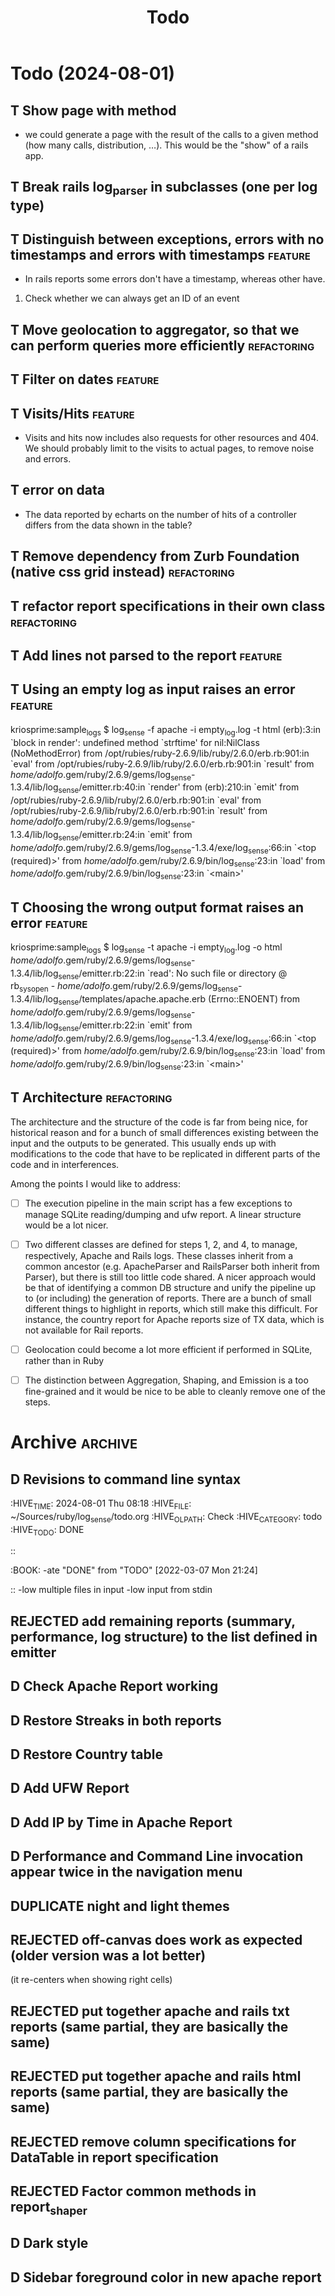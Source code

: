 #+TITLE: Todo

* Todo (2024-08-01)
** T Show page with method
   - we could generate a page with the result of the calls to a given method
     (how many calls, distribution, ...). This would be the "show" of a rails app.
     
** T Break rails log_parser in subclasses (one per log type)

** T Distinguish between exceptions, errors with no timestamps and errors with timestamps  :feature:
   - In rails reports some errors don't have a timestamp, whereas other have.

   1. Check whether we can always get an ID of an event

** T Move geolocation to aggregator, so that we can perform queries more efficiently  :refactoring:
** T Filter on dates                                                :feature:
** T Visits/Hits                                                    :feature: 
   - Visits and hits now includes also requests for other resources and 404.
     We should probably limit to the visits to actual pages, to remove noise
     and errors.
** T error on data
   - The data reported by echarts on the number of hits of a controller
     differs from the data shown in the table?
** T Remove dependency from Zurb Foundation (native css grid instead) :refactoring:
** T refactor report specifications in their own class          :refactoring:
** T Add lines not parsed to the report                             :feature:
** T Using an empty log as input raises an error                    :feature:
   kriosprime:sample_logs $ log_sense -f apache -i empty_log.log -t html
   (erb):3:in `block in render': undefined method `strftime' for nil:NilClass (NoMethodError)
   from /opt/rubies/ruby-2.6.9/lib/ruby/2.6.0/erb.rb:901:in `eval'
   from /opt/rubies/ruby-2.6.9/lib/ruby/2.6.0/erb.rb:901:in `result'
   from /home/adolfo/.gem/ruby/2.6.9/gems/log_sense-1.3.4/lib/log_sense/emitter.rb:40:in `render'
   from (erb):210:in `emit'
   from /opt/rubies/ruby-2.6.9/lib/ruby/2.6.0/erb.rb:901:in `eval'
   from /opt/rubies/ruby-2.6.9/lib/ruby/2.6.0/erb.rb:901:in `result'
   from /home/adolfo/.gem/ruby/2.6.9/gems/log_sense-1.3.4/lib/log_sense/emitter.rb:24:in `emit'
   from /home/adolfo/.gem/ruby/2.6.9/gems/log_sense-1.3.4/exe/log_sense:66:in `<top (required)>'
   from /home/adolfo/.gem/ruby/2.6.9/bin/log_sense:23:in `load'
   from /home/adolfo/.gem/ruby/2.6.9/bin/log_sense:23:in `<main>'
** T Choosing the wrong output format raises an error               :feature:
   kriosprime:sample_logs $ log_sense -t apache -i empty_log.log -o html
   /home/adolfo/.gem/ruby/2.6.9/gems/log_sense-1.3.4/lib/log_sense/emitter.rb:22:in `read': No such file or directory @ rb_sysopen - /home/adolfo/.gem/ruby/2.6.9/gems/log_sense-1.3.4/lib/log_sense/templates/apache.apache.erb (Errno::ENOENT)
   from /home/adolfo/.gem/ruby/2.6.9/gems/log_sense-1.3.4/lib/log_sense/emitter.rb:22:in `emit'
   from /home/adolfo/.gem/ruby/2.6.9/gems/log_sense-1.3.4/exe/log_sense:66:in `<top (required)>'
   from /home/adolfo/.gem/ruby/2.6.9/bin/log_sense:23:in `load'
   from /home/adolfo/.gem/ruby/2.6.9/bin/log_sense:23:in `<main>'

** T Architecture                                               :refactoring: 
   The architecture and the structure of the code is far from being nice,
   for historical reason and for a bunch of small differences existing
   between the input and the outputs to be generated.  This usually ends
   up with modifications to the code that have to be replicated in
   different parts of the code and in interferences.

   Among the points I would like to address:

   - [ ] The execution pipeline in the main script has a few exceptions to
     manage SQLite reading/dumping and ufw report.  A linear structure
     would be a lot nicer.

   - [ ] Two different classes are defined for steps 1, 2, and 4, to manage,
     respectively, Apache and Rails logs.  These classes inherit from a common
     ancestor (e.g. ApacheParser and RailsParser both inherit from Parser), but
     there is still too little code shared.  A nicer approach would be that of
     identifying a common DB structure and unify the pipeline up to (or
     including) the generation of reports. There are a bunch of small different
     things to highlight in reports, which still make this difficult.  For
     instance, the country report for Apache reports size of TX data, which is
     not available for Rail reports.

   - [ ] Geolocation could become a lot more efficient if performed in
     SQLite, rather than in Ruby

   - [ ] The distinction between Aggregation, Shaping, and Emission is a too
     fine-grained and it would be nice to be able to cleanly remove one
     of the steps.


* Archive                                                           :archive:

** D Revisions to command line syntax
   :PERTIES:
   :HIVE_TIME: 2024-08-01 Thu 08:18
   :HIVE_FILE: ~/Sources/ruby/log_sense/todo.org
   :HIVE_OLPATH: Check
   :HIVE_CATEGORY: todo
   :HIVE_TODO: DONE
   ::
   :BOOK:
   -ate "DONE"       from "TODO"       [2022-03-07 Mon 21:24]
   ::
   -low multiple files in input
   -low input from stdin

** D Invalid IP
   :PERTIES:
   :HIVE_TIME: 2024-08-01 Thu 08:18
   :HIVE_FILE: ~/Sources/ruby/log_sense/todo.org
   :HIVE_OLPATH: Check
   :HIVE_CATEGORY: todo
   :HIVE_TODO: DONE
   ::
   :BOOK:
   -ate "DONE"       from "TODO"       [2022-03-08 Tue 12:50]
   ::
   Iking log_sense on bringfood.org...done!
   Iking log_sense on ewaste.education...done!
   Iking log_sense on gasapp.fbk.eu...done!
   Iking log_sense on replay-eit...done!
   Iking log_sense on shair.tech...done!
   Iking log_sense on w3c.it...done!
   Iking log_sense on bringfood.org...Traceback (most recent call last):
     12: from /home/octopus/.gem/ruby/2.7.5/bin/log_sense:23:in `<main>'
     11: from /home/octopus/.gem/ruby/2.7.5/bin/log_sense:23:in `load'
     10: from /home/octopus/.gem/ruby/2.7.5/gems/log_sense-1.4.0/exe/log_sense:50:in `<top (required)>'
      9: from /home/octopus/.gem/ruby/2.7.5/gems/log_sense-1.4.0/lib/log_sense/ip_locator.rb:53:in `geolocate'
      8: from /home/octopus/.gem/ruby/2.7.5/gems/log_sense-1.4.0/lib/log_sense/ip_locator.rb:53:in `each'
      7: from /home/octopus/.gem/ruby/2.7.5/gems/log_sense-1.4.0/lib/log_sense/ip_locator.rb:54:in `block in geolocate'
      6: from /home/octopus/.gem/ruby/2.7.5/gems/log_sense-1.4.0/lib/log_sense/ip_locator.rb:39:in `locate_ip'
      5: from /home/octopus/.gem/ruby/2.7.5/gems/log_sense-1.4.0/lib/log_sense/ip_locator.rb:39:in `new'
      4: from /opt/rubies/ruby-2.7.5/lib/ruby/2.7.0/ipaddr.rb:580:in `initialize'
      3: from /opt/rubies/ruby-2.7.5/lib/ruby/2.7.0/ipaddr.rb:620:in `in_addr'
      2: from /opt/rubies/ruby-2.7.5/lib/ruby/2.7.0/ipaddr.rb:620:in `inject'
      1: from /opt/rubies/ruby-2.7.5/lib/ruby/2.7.0/ipaddr.rb:620:in `each'
/optbies/ruby-2.7.5/lib/ruby/2.7.0/ipaddr.rb:621:in `block in in_addr': invalid address (IPAddr::InvalidAddressError)
     9: from /home/octopus/.gem/ruby/2.7.5/bin/log_sense:23:in `<main>'
     8: from /home/octopus/.gem/ruby/2.7.5/bin/log_sense:23:in `load'
     7: from /home/octopus/.gem/ruby/2.7.5/gems/log_sense-1.4.0/exe/log_sense:50:in `<top (required)>'
     6: from /home/octopus/.gem/ruby/2.7.5/gems/log_sense-1.4.0/lib/log_sense/ip_locator.rb:53:in `geolocate'
     5: from /home/octopus/.gem/ruby/2.7.5/gems/log_sense-1.4.0/lib/log_sense/ip_locator.rb:53:in `each'
     4: from /home/octopus/.gem/ruby/2.7.5/gems/log_sense-1.4.0/lib/log_sense/ip_locator.rb:54:in `block in geolocate'
     3: from /home/octopus/.gem/ruby/2.7.5/gems/log_sense-1.4.0/lib/log_sense/ip_locator.rb:39:in `locate_ip'
     2: from /home/octopus/.gem/ruby/2.7.5/gems/log_sense-1.4.0/lib/log_sense/ip_locator.rb:39:in `new'
     1: from /opt/rubies/ruby-2.7.5/lib/ruby/2.7.0/ipaddr.rb:557:in `initialize'
/optbies/ruby-2.7.5/lib/ruby/2.7.0/ipaddr.rb:598:in `rescue in initialize': invalid address: 437.176.99.144 (IPAddr::InvalidAddressError)

** D HTML menu should be built from @reports
   :PERTIES:
   :HIVE_TIME: 2024-08-01 Thu 08:18
   :HIVE_FILE: ~/Sources/ruby/log_sense/todo.org
   :HIVE_OLPATH: Check
   :HIVE_CATEGORY: todo
   :HIVE_TODO: DONE
   ::
   :BOOK:
   -ate "DONE"       from "TODO"       [2022-03-08 Tue 12:50]
   ::

** D Summary Table: Unique visits per day should be an integer (it is presented as a float, instead)
   :PERTIES:
   :HIVE_TIME: 2024-08-01 Thu 08:18
   :HIVE_FILE: ~/Sources/ruby/log_sense/todo.org
   :HIVE_OLPATH: Check
   :HIVE_CATEGORY: todo
   :HIVE_TODO: DONE
   ::
   :BOOK:
   -ate "DONE"       from "TODO"       [2022-03-08 Tue 12:51]
   ::

** D Streaks, add total entries, total HTML, total other resources
   :PERTIES:
   :HIVE_TIME: 2024-08-01 Thu 08:18
   :HIVE_FILE: ~/Sources/ruby/log_sense/todo.org
   :HIVE_OLPATH: Check
   :HIVE_CATEGORY: todo
   :HIVE_TODO: DONE
   ::
   :BOOK:
   -ate "DONE"       from "TODO"       [2022-03-08 Tue 18:02]
   ::

** D GeoIP: Add a task to automatically update IP Geolocation Database
   :PERTIES:
   :HIVE_TIME: 2024-08-01 Thu 08:18
   :HIVE_FILE: ~/Sources/ruby/log_sense/todo.org
   :HIVE_OLPATH: Check
   :HIVE_CATEGORY: todo
   :HIVE_TODO: DONE
   ::
   :BOOK:
   -ate "DONE"       from "TODO"       [2022-03-08 Tue 18:02]
   ::

** D Remove dependency from Zurb Icons (used only for the hamburger)
   :PROPERTIES:
   :ARCHIVE_TIME: 2024-08-01 Thu 08:18
   :ARCHIVE_FILE: ~/Sources/ruby/log_sense/todo.org
   :ARCHIVE_OLPATH: Check
   :ARCHIVE_CATEGORY: todo
   :ARCHIVE_TODO: DONE
   :END:
   :LOGBOOK:
   - State "DONE"       from "TODO"       [2022-03-08 Tue 23:03]
   :END:

** REJECTED add remaining reports (summary, performance, log structure) to the list defined in emitter
   :PROPERTIES:
   :ARCHIVE_TIME: 2024-08-01 Thu 08:18
   :ARCHIVE_FILE: ~/Sources/ruby/log_sense/todo.org
   :ARCHIVE_OLPATH: Check
   :ARCHIVE_CATEGORY: todo
   :ARCHIVE_TODO: REJECTED
   :END:
   :LOGBOOK:
   - State "REJECTED"   from "TODO"       [2022-03-09 Wed 08:59] \\
     - these reports use different formats (stats-list) and are not easily standardized
   :END:

** D Check Apache Report working
   :PROPERTIES:
   :ARCHIVE_TIME: 2024-08-01 Thu 08:19
   :ARCHIVE_FILE: ~/Sources/ruby/log_sense/todo.org
   :ARCHIVE_OLPATH: Check
   :ARCHIVE_CATEGORY: todo
   :ARCHIVE_TODO: D
   :END:

** D Restore Streaks in both reports
   :PROPERTIES:
   :ARCHIVE_TIME: 2024-08-01 Thu 08:19
   :ARCHIVE_FILE: ~/Sources/ruby/log_sense/todo.org
   :ARCHIVE_OLPATH: Check
   :ARCHIVE_CATEGORY: todo
   :ARCHIVE_TODO: D
   :END:

** D Restore Country table
   :PROPERTIES:
   :ARCHIVE_TIME: 2024-08-01 Thu 08:19
   :ARCHIVE_FILE: ~/Sources/ruby/log_sense/todo.org
   :ARCHIVE_OLPATH: Check
   :ARCHIVE_CATEGORY: todo
   :ARCHIVE_TODO: D
   :END:

** D Add UFW Report
   :PROPERTIES:
   :ARCHIVE_TIME: 2024-08-01 Thu 08:19
   :ARCHIVE_FILE: ~/Sources/ruby/log_sense/todo.org
   :ARCHIVE_OLPATH: Check
   :ARCHIVE_CATEGORY: todo
   :ARCHIVE_TODO: D
   :END:

** D Add IP by Time in Apache Report
   :PROPERTIES:
   :ARCHIVE_TIME: 2024-08-01 Thu 08:21
   :ARCHIVE_FILE: ~/Sources/ruby/log_sense/todo.org
   :ARCHIVE_OLPATH: Check
   :ARCHIVE_CATEGORY: todo
   :ARCHIVE_TODO: D
   :END:

** D Performance and Command Line invocation appear twice in the navigation menu
   :PROPERTIES:
   :ARCHIVE_TIME: 2024-08-01 Thu 08:21
   :ARCHIVE_FILE: ~/Sources/ruby/log_sense/todo.org
   :ARCHIVE_OLPATH: Check
   :ARCHIVE_CATEGORY: todo
   :ARCHIVE_TODO: D
   :END:

** DUPLICATE night and light themes
   :PROPERTIES:
   :ARCHIVE_TIME: 2024-08-01 Thu 08:21
   :ARCHIVE_FILE: ~/Sources/ruby/log_sense/todo.org
   :ARCHIVE_OLPATH: Check
   :ARCHIVE_CATEGORY: todo
   :ARCHIVE_TODO: DUPLICATE
   :END:

** REJECTED off-canvas does work as expected (older version was a lot better)
   :PROPERTIES:
   :ARCHIVE_TIME: 2024-08-01 Thu 08:21
   :ARCHIVE_FILE: ~/Sources/ruby/log_sense/todo.org
   :ARCHIVE_OLPATH: Check
   :ARCHIVE_CATEGORY: todo
   :ARCHIVE_TODO: REJECTED
   :END:
   (it re-centers when showing right cells)

** REJECTED put together apache and rails txt reports (same partial, they are basically the same)
   :PROPERTIES:
   :ARCHIVE_TIME: 2024-08-01 Thu 08:22
   :ARCHIVE_FILE: ~/Sources/ruby/log_sense/todo.org
   :ARCHIVE_OLPATH: Check
   :ARCHIVE_CATEGORY: todo
   :ARCHIVE_TODO: REJECTED
   :END:

** REJECTED put together apache and rails html reports (same partial, they are basically the same)
   :PROPERTIES:
   :ARCHIVE_TIME: 2024-08-01 Thu 08:22
   :ARCHIVE_FILE: ~/Sources/ruby/log_sense/todo.org
   :ARCHIVE_OLPATH: Check
   :ARCHIVE_CATEGORY: todo
   :ARCHIVE_TODO: REJECTED
   :END:

** REJECTED remove column specifications for DataTable in report specification 
   :PROPERTIES:
   :ARCHIVE_TIME: 2024-08-01 Thu 08:22
   :ARCHIVE_FILE: ~/Sources/ruby/log_sense/todo.org
   :ARCHIVE_OLPATH: Check
   :ARCHIVE_CATEGORY: todo
   :ARCHIVE_TODO: REJECTED
   :END:

** REJECTED Factor common methods in  report_shaper
   :PROPERTIES:
   :ARCHIVE_TIME: 2024-08-01 Thu 08:22
   :ARCHIVE_FILE: ~/Sources/ruby/log_sense/todo.org
   :ARCHIVE_OLPATH: Check
   :ARCHIVE_CATEGORY: todo
   :ARCHIVE_TODO: REJECTED
   :END:

** D Dark style
   :PROPERTIES:
   :ARCHIVE_TIME: 2024-08-23 Fri 16:25
   :ARCHIVE_FILE: ~/Sources/ruby/log_sense/todo.org
   :ARCHIVE_OLPATH: Todo (2024-08-01)
   :ARCHIVE_CATEGORY: todo
   :ARCHIVE_TODO: D
   :END:

** D Sidebar foreground color in new apache report
   :PROPERTIES:
   :ARCHIVE_TIME: 2024-08-23 Fri 16:25
   :ARCHIVE_FILE: ~/Sources/ruby/log_sense/todo.org
   :ARCHIVE_OLPATH: Todo (2024-08-01)
   :ARCHIVE_CATEGORY: todo
   :ARCHIVE_TODO: D
   :END:

